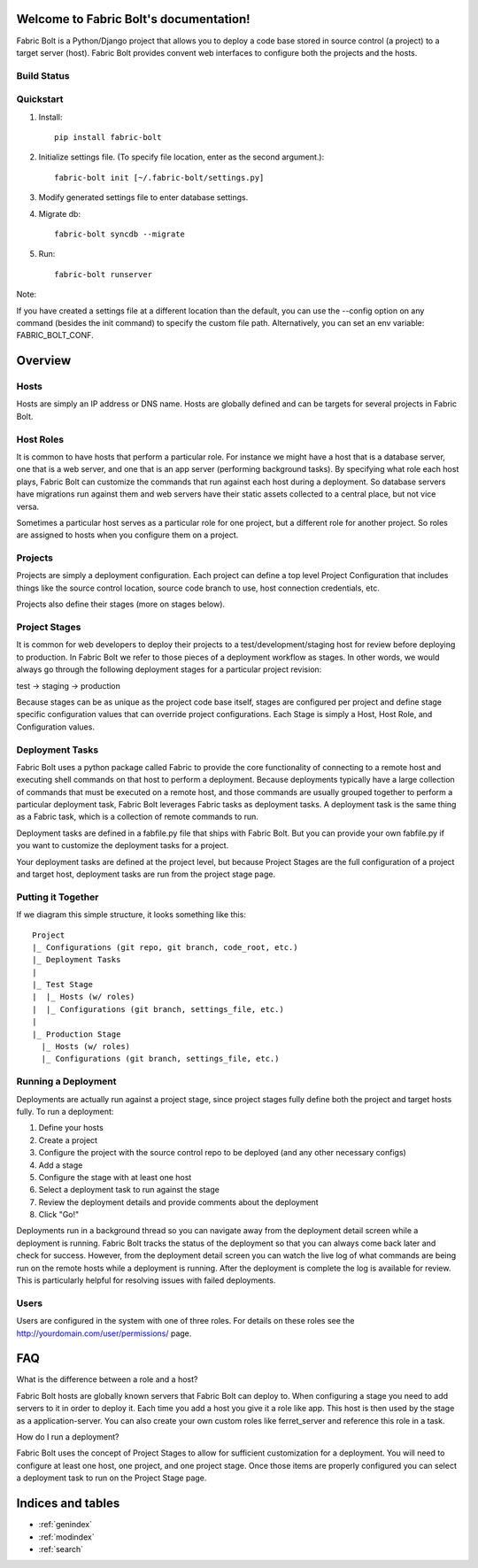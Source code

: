 .. Fabric Bolt documentation master file, created by
   sphinx-quickstart on Thu Nov 14 16:43:47 2013.
   You can adapt this file completely to your liking, but it should at least
   contain the root `toctree` directive.

Welcome to Fabric Bolt's documentation!
=======================================

Fabric Bolt is a Python/Django project that allows you to deploy a code base stored in source control (a project) to a target server (host). Fabric Bolt provides convent web interfaces to configure both the projects and the hosts.

Build Status
------------

.. image:: https://travis-ci.org/worthwhile/fabric-bolt.png?branch=develop   
        :target: https://travis-ci.org/worthwhile/fabric-bolt

Quickstart
----------

1. Install::

    pip install fabric-bolt

2. Initialize settings file. (To specify file location, enter as the second argument.)::

    fabric-bolt init [~/.fabric-bolt/settings.py]

3. Modify generated settings file to enter database settings.

4. Migrate db::

    fabric-bolt syncdb --migrate

5. Run::

    fabric-bolt runserver

Note:

If you have created a settings file at a different location than the default, you can use the --config option on any
command (besides the init command) to specify the custom file path. Alternatively, you can set an env variable: FABRIC_BOLT_CONF.

Overview
========

Hosts
-----

Hosts are simply an IP address or DNS name. Hosts are globally defined and can be targets for several projects in Fabric Bolt. 

Host Roles
----------

It is common to have hosts that perform a particular role. For instance we might have a host that is a database server, one that is a web server, and one that is an app server (performing background tasks). By specifying what role each host plays, Fabric Bolt can customize the commands that run against each host during a deployment. So database servers have migrations run against them and web servers have their static assets collected to a central place, but not vice versa.

Sometimes a particular host serves as a particular role for one project, but a different role for another project. So roles are assigned to hosts when you configure them on a project.

Projects
--------

Projects are simply a deployment configuration. Each project can define a top level Project Configuration that includes things like the source control location, source code branch to use, host connection credentials, etc. 

Projects also define their stages (more on stages below).

Project Stages
--------------

It is common for web developers to deploy their projects to a test/development/staging host for review before deploying to production. In Fabric Bolt we refer to those pieces of a deployment workflow as stages. In other words, we would always go through the following deployment stages for a particular project revision:

test -> staging -> production

Because stages can be as unique as the project code base itself, stages are configured per project and define stage specific configuration values that can override project configurations. Each Stage is simply a Host, Host Role, and Configuration values.

Deployment Tasks
----------------

Fabric Bolt uses a python package called Fabric to provide the core functionality of connecting to a remote host and executing shell commands on that host to perform a deployment. Because deployments typically have a large collection of commands that must be executed on a remote host, and those commands are usually grouped together to perform a particular deployment task, Fabric Bolt leverages Fabric tasks as deployment tasks. A deployment task is the same thing as a Fabric task, which is a collection of remote commands to run.

Deployment tasks are defined in a fabfile.py file that ships with Fabric Bolt. But you can provide your own fabfile.py if you want to customize the deployment tasks for a project.

Your deployment tasks are defined at the project level, but because Project Stages are the full configuration of a project and target host, deployment tasks are run from the project stage page.


Putting it Together
-------------------

If we diagram this simple structure, it looks something like this::

	Project
	|_ Configurations (git repo, git branch, code_root, etc.)
	|_ Deployment Tasks
	|
	|_ Test Stage
	|  |_ Hosts (w/ roles)
	|  |_ Configurations (git branch, settings_file, etc.)
	|
	|_ Production Stage
	  |_ Hosts (w/ roles)
	  |_ Configurations (git branch, settings_file, etc.)
	  

Running a Deployment
---------------------

Deployments are actually run against a project stage, since project stages fully define both the project and target hosts fully. To run a deployment:

1. Define your hosts
2. Create a project
3. Configure the project with the source control repo to be deployed (and any other necessary configs)
4. Add a stage
5. Configure the stage with at least one host
6. Select a deployment task to run against the stage
7. Review the deployment details and provide comments about the deployment
8. Click "Go!"

Deployments run in a background thread so you can navigate away from the deployment detail screen while a deployment is running. Fabric Bolt tracks the status of the deployment so that you can always come back later and check for success. However, from the deployment detail screen you can watch the live log of what commands are being run on the remote hosts while a deployment is running. After the deployment is complete the log is available for review. This is particularly helpful for resolving issues with failed deployments.

Users
-----

Users are configured in the system with one of three roles. For details on these roles see the http://yourdomain.com/user/permissions/ page.


FAQ
===

What is the difference between a role and a host?

Fabric Bolt hosts are globally known servers that Fabric Bolt can deploy to. When configuring a stage you need to add servers to it in order to deploy it. Each time you add a host you give it a role like app. This host is then used by the stage as a application-server. You can also create your own custom roles like ferret_server and reference this role in a task.

How do I run a deployment?

Fabric Bolt uses the concept of Project Stages to allow for sufficient customization for a deployment. You will need to configure at least one host, one project, and one project stage. Once those items are properly configured you can select a deployment task to run on the Project Stage page.


Indices and tables
==================

* :ref:`genindex`
* :ref:`modindex`
* :ref:`search`

